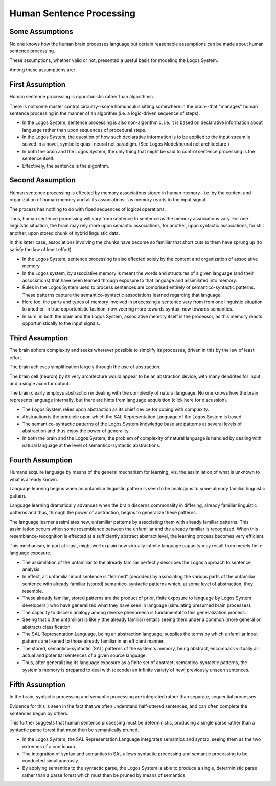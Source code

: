 Human Sentence Processing
------------------------------------------------

Some Assumptions
^^^^^^^^^^^^^^^^^^^^^^^^^^^^^^^^^^^^^^^^^^^^^^^^^^^^^^^^^^^^^^^^^^^^^^^^^^^^^^^^

No one knows how the human brain processes language but certain reasonable assumptions can be made about human sentence processing. 

These assumptions, whether valid or not, presented a useful basis for modeling the Logos System.  

Among these assumptions are:

First Assumption
^^^^^^^^^^^^^^^^^^^^^^^^^^^^^^^^^^^^^^^^^^^^^^^^^^^^^^^^^^^^^^^^^^^^^^^^^^^^^^^^

Human sentence processing is opportunistic rather than algorithmic.

There is not some master control circuitry--some homunculus sitting somewhere in the brain--that "manages" human sentence processing in the manner of an algorithm (i.e. a logic-driven sequence of steps).

* In the Logos System, sentence processing is also non-algorithmic, i.e. it is based on declarative information about language rather than upon sequences of procedural steps.
* In the Logos System, the question of how such declarative information is to be applied to the input stream is solved in a  novel, symbolic quasi-neural net paradigm.  (See Logos Model/neural net architecture.)
* In both the brain and the Logos System, the only thing that might be said to control sentence processing is the sentence itself. 
* Effectively, the sentence is the algorithm.


Second Assumption
^^^^^^^^^^^^^^^^^^^^^^^^^^^^^^^^^^^^^^^^^^^^^^^^^^^^^^^^^^^^^^^^^^^^^^^^^^^^^^^^

Human sentence processing is effected by memory associations stored in human memory--i.e. by the content and organization of human memory and all its associations--as memory reacts to the input signal.

The process has nothing to do with fixed sequences of logical operations.

Thus, human sentence processing will vary from sentence to sentence as the memory associations vary.  For one linguistic situation, the brain may rely more upon semantic associations, for another, upon syntactic associations, for still another, upon stored chunk of hybrid linguistic data.

In this latter case, associations involving the chunks have become so familiar that short cuts to them have sprung up (to satisfy the law of least effort).

* In the Logos System, sentence processing is also effected solely by the content and organization of associative memory.
* In the Logos system, by associative memory is meant the words and structures of a given language (and their associations) that have been learned through exposure to that language and assimilated into memory.
* Rules in the Logos System used to process sentences are comprised entirely of semantico-syntactic patterns.  These patterns capture the semantico-syntactic associations learned regarding that language.
* Here too, the parts and types of memory involved in processing a sentence vary from from one linguistic situation to another, in true opportunistic fashion, now veering more towards syntax, now towards semantics.   
* In sum, in both the brain and the Logos System, associative memory itself is the processor, as this memory reacts opportunistically to the input signals.


Third Assumption
^^^^^^^^^^^^^^^^^^^^^^^^^^^^^^^^^^^^^^^^^^^^^^^^^^^^^^^^^^^^^^^^^^^^^^^^^^^^^^^^

The brain abhors complexity and seeks wherever possible to simplify its processes, driven in this by the law of least effort. 

The brain achieves simplification largely through the use of abstraction.

The brain cell (neuron) by its very architecture would appear to be an abstraction device, with many dendrites for input and a single axon for output.

The brain clearly employs abstraction in dealing with the complexity of natural language.  No one knows how the brain represents language internally, but there are hints from language acquisition (click here for discussion).

* The Logos System relies upon abstraction as its chief device for coping with complexity.
* Abstraction is the principle upon which the SAL Representation Language of the Logos System is based.
* The semantico-syntactic patterns of the Logos System knowledge base are patterns at several levels of abstraction and thus enjoy the power of generality.
* In both the brain and the Logos System, the problem of complexity of natural language is handled by dealing with natural language at the level of semantico-syntactic abstractions.


Fourth Assumption
^^^^^^^^^^^^^^^^^^^^^^^^^^^^^^^^^^^^^^^^^^^^^^^^^^^^^^^^^^^^^^^^^^^^^^^^^^^^^^^^

Humans acquire language by means of the general mechanism for learning, viz. the assimilation of what is unknown to what is already known.

Language learning begins when an unfamiliar linguistic pattern is seen to be analogous to some already familiar linguistic pattern. 

Language learning dramatically advances when the brain discerns commonality in differing, already familiar linguistic patterns and thus, through the power of abstraction, begins to generalize these patterns. 

The language learner assimilates new, unfamiliar patterns by associating them with already familiar patterns.  This assimilation occurs when some resemblance between the unfamiliar and the already familiar is recognized.  When this resemblance-recognition is effected at a sufficiently abstract abstract level, the learning process becomes very efficient.   

This mechanism, in part at least, might well explain how virtually infinite language capacity may result from merely finite language exposure.

* The assimilation of the unfamiliar to the already familiar perfectly describes the Logos approach to sentence analysis.
* In effect, an unfamiliar input sentence is "learned" (decoded) by associating the various parts of the unfamiliar sentence with already familiar (stored) semantico-syntactic patterns which, at some level of abstraction, they resemble.
* These already familiar, stored patterns are the product of prior, finite exposure to language by Logos System developers ) who have generalized what they have seen in language (simulating presumed brain processes).
* The capacity to discern analogy among diverse phenomena is fundamental to this generalization process.
* Seeing that x (the unfamiliar) is like y (the already familiar) entails seeing them under a common (more general or abstract) classification.
* The SAL Representation Language, being an abstraction language, supplies the terms by which unfamiliar input patterns are likened to those already familiar in an efficient manner.
* The stored, semantico-syntactic (SAL) patterns of the system's memory, being abstract, encompass virtually all actual and potential sentences of a given source language.
* Thus, after generalizing its language exposure as a finite set of abstract, semantico-syntactic patterns, the system's memory is prepared to deal with (decode) an infinite variety of new, previously unseen sentences.


Fifth Assumption  
^^^^^^^^^^^^^^^^^^^^^^^^^^^^^^^^^^^^^^^^^^^^^^^^^^^^^^^^^^^^^^^^^^^^^^^^^^^^^^^^

In the brain, syntactic processing and semantic processing are integrated rather than separate, sequential processes.

Evidence for this is seen in the fact that we often understand half-uttered sentences, and can often complete the sentences begun by others.

This further suggests that human sentence processing must be deterministic, producing a single parse rather than a syntactic parse forest that must then be semantically pruned.

* In the Logos System, the SAL Representation Language integrates semantics and syntax, seeing them as the two extremes of a continuum.
* The integration of syntax and semantics in SAL allows syntactic processing and semantic processing to be conducted simultaneously.
* By applying semantics to the syntactic parse, the Logos System is able to produce a single, deterministic parse rather than a parse forest which must then be pruned by means of semantics.  



.. For an illustrated discussion of associative memory as a basis for human sentence processing, see the Graphic Mental Model of Human Sentence Processing

.. For a comprehensive discussion of human sentence processing and the Logos System, request the Technical Report, Linguistic Overview of the Logos System, from Logos Customer Support, or directly from its author (bscott@logos-usa.com).



